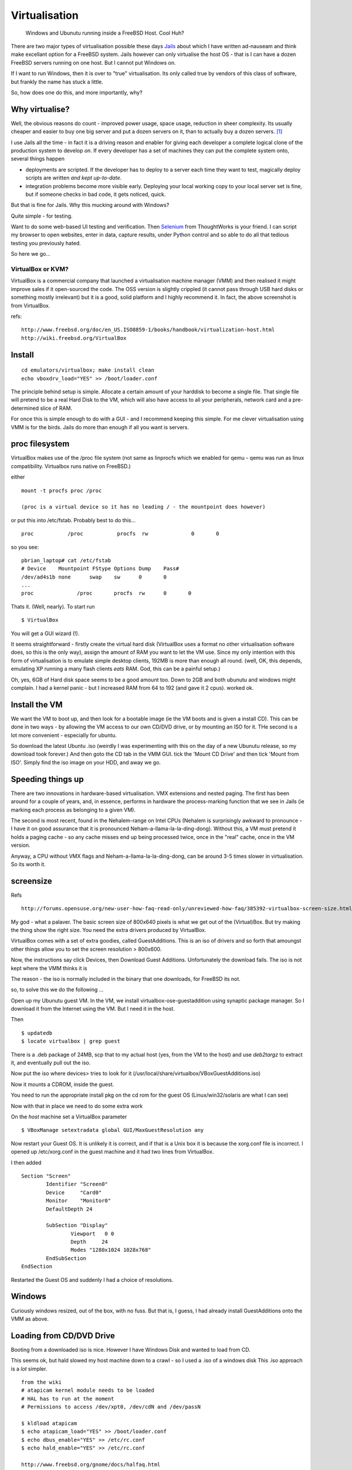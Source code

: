 ==============
Virtualisation
==============

.. figure:: ../img/virtualisation.png
   :class: screenshot
   
   Windows and Ubunutu running inside a FreeBSD Host.  Cool Huh?

There are two major types of virtualisation possible these days `Jails
</SoHoFromScratch/jails.html>`_ about which I have written ad-nauseam and think
make excellant option for a FreeBSD system.  Jails however can only virtualise
the host OS - that is I can have a dozen FreeBSD servers running on one host.
But I cannot put Windows on.

If I want to run Windows, then it is over to "true" virtualisation.  Its only
called true by vendors of this class of software, but frankly the name has stuck
a little.

So, how does one do this, and more importantly, why?

Why virtualise?
---------------

Well, the obvious reasons do count - improved power usage, space usage,
reduction in sheer complexity. Its usually cheaper and easier to buy one big
server and put a dozen servers on it, than to actually buy a dozen servers. [#]_

I use Jails all the time - in fact it is a driving reason and enabler for giving
each developer a complete logical clone of the production system to develop
*on*.  If every developer has a set of machines they can put the complete system
onto, several things happen

- deployments are scripted.  If the developer has to deploy to a server each
  time they want to test, magically deploy scripts are written *and kept
  up-to-date*.

- integration problems become more visible early.  Deploying your local working
  copy to your local server set is fine, but if someone checks in bad code, it
  gets noticed, quick.

But that is fine for Jails.  Why this mucking around with Windows?

Quite simple - for testing.

Want to do some web-based UI testing and verification.  Then `Selenium
</SoHoFromScratch/selenium.html>`_ from ThoughtWorks is your friend.  I can
script my browser to open websites, enter in data, capture results, under Python
control and so able to do all that tedious testing you previously hated.


So here we go...

VirtualBox or KVM?
==================

VirtualBox is a commercial company that launched a virtualisation machine
manager (VMM) and then realised it might improve sales if it open-sourced the
code.  The OSS version is slightly crippled (it cannot pass through USB hard
disks or something mostly irrelevant) but it is a good, solid platform and I
highly recommend it.  In fact, the above screenshot is from VirtualBox.

refs::

  http://www.freebsd.org/doc/en_US.ISO8859-1/books/handbook/virtualization-host.html
  http://wiki.freebsd.org/VirtualBox


Install
-------

::

  cd emulators/virtualbox; make install clean
  echo vboxdrv_load="YES" >> /boot/loader.conf

The principle behind setup is simple.  Allocate a certain amount of your
harddisk to become a single file.  That single file will pretend to be a real
Hard Disk to the VM, which will also have access to all your peripherals,
network card and a pre-determined slice of RAM.

For once this is simple enough to do with a GUI - and I recommend keeping this
simple.  For me clever virtualisation using VMM is for the birds.  Jails do more
than enough if all you want is servers.


proc filesystem
---------------

VirtualBox makes use of the /proc file system (not same as linprocfs which we
enabled for qemu - qemu was run as linux compatibility.  Virtualbox runs native
on FreeBSD.)


either ::

 mount -t procfs proc /proc

 (proc is a virtual device so it has no leading / - the mountpoint does however)

or put this into /etc/fstab.  Probably best to do this... ::

 proc		/proc		procfs	rw		0	0

so you see::

  pbrian_laptop# cat /etc/fstab 
  # Device    Mountpoint FStype	Options	Dump	Pass#
  /dev/ad4s1b none	swap	sw	0	0
  ...
  proc   	    /proc       procfs  rw      0       0

Thats it.  (Well, nearly). To start run ::

  $ VirtualBox

You will get a GUI wizard (!).

It seems straightforward - firstly create the virtual hard disk (VirtualBox uses
a format no other virtualisation software does, so this is the only way), assign
the amount of RAM you want to let the VM use.  Since my only intention with this
form of virtualisation is to emulate simple desktop clients, 192MB is more than
enough all round.  (well, OK, this depends, emulating XP running a many flash
clients *eats* RAM.  God, this can be a painful setup.)

Oh, yes, 6GB of Hard disk space seems to be a good amount too.  Down to 2GB and
both ubunutu and windows might complain.  I had a kernel panic - but I increased
RAM from 64 to 192 (and gave it 2 cpus). worked ok.

Install the VM
--------------

We want the VM to boot up, and then look for a bootable image (ie the VM boots
and is given a install CD).  This can be done in two ways - by allowing the VM
access to our own CD/DVD drive, or by mounting an ISO for it.  THe second is a
lot more convenient - especially for ubuntu.

So download the latest Ubuntu .iso (weirdly I was experimenting with this on the
day of a new Ubunutu release, so my download took forever.)  And then goto the
CD tab in the VMM GUI.  tick the 'Mount CD Drive' and then tick 'Mount from
ISO'.  Simply find the iso image on your HDD, and away we go.

Speeding things up
------------------

There are two innovations in hardware-based virtualisation.  VMX extensions and
nested paging.  The first has been around for a couple of years, and, in
essence, performs in hardware the process-marking function that we see in Jails
(ie marking each process as belonging to a given VM).

The second is most recent, found in the Nehalem-range on Intel CPUs (Nehalem is
surprisingly awkward to pronounce - I have it on good assurance that it is
pronounced Neham-a-llama-la-la-ding-dong).  Without this, a VM must pretend it
holds a paging cache - so any cache misses end up being processed twice, once in
the "real" cache, once in the VM version.

Anyway, a CPU without VMX flags and Neham-a-llama-la-la-ding-dong, can be around
3-5 times slower in virtualisation.  So its worth it.


screensize
----------

Refs ::

  http://forums.opensuse.org/new-user-how-faq-read-only/unreviewed-how-faq/385392-virtualbox-screen-size.html

My god - what a palaver.  The basic screen size of 800x640 pixels is what we get
out of the (Virtual)Box.  But try making the thing show the right size.  You
need the extra drivers produced by VirtualBox.

VirtualBox comes with a set of extra goodies, called GuestAdditions. This is an
iso of drivers and so forth that amoungst other things allow you to set the
screen resolution > 800x600.

Now, the instructions say click Devices, then Download Guest Additions.
Unfortunately the download fails.  The iso is not kept where the VMM thinks it
is

The reason - the iso is normally included in the binary that one downloads, for
FreeBSD its not.

so, to solve this we do the following ...

Open up my Ubunutu guest VM.  In the VM, we install virtualbox-ose-guestaddition
using synaptic package manager.  So I download it from the Internet using the
VM.  But I need it in the host.

Then ::

 $ updatedb
 $ locate virtualbox | grep guest

There is a .deb package of 24MB, scp that to my actual host (yes, from the VM to
the host) and use *deb2targz* to extract it, and eventually pull out the iso.

Now put the iso where devices> tries to look for it
(/usr/local/share/virtualbox/VBoxGuestAdditions.iso)

Now it mounts a CDROM, inside the guest.

You need to run the appropriate install pkg on the cd rom for the guest OS
(Linux/win32/solaris are what I can see)

Now with that in place we need to do some extra work

On the *host* machine set a VirtualBox parameter

::

 $ VBoxManage setextradata global GUI/MaxGuestResolution any

Now restart your Guest OS.  It is unlikely it is correct, and if that is a Unix
box it is because the xorg.conf file is incorrect.  I opened up /etc/xorg.conf
in the guest machine and it had two lines from VirtualBox.

I then added ::

 Section "Screen"
         Identifier "Screen0"
         Device     "Card0"
         Monitor    "Monitor0"
         DefaultDepth 24

         SubSection "Display"
                 Viewport   0 0
                 Depth     24
                 Modes "1280x1024 1028x768"
         EndSubSection
 EndSection

Restarted the Guest OS and suddenly I had a choice of resolutions.

Windows
-------

Curiously windows resized, out of the box, with no fuss.  But that is, I guess,
I had already install GuestAdditions onto the VMM as above.


Loading from CD/DVD Drive
-------------------------
Booting from a downloaded iso is nice.
However I have Windows Disk and wanted to load from CD.

This seems ok, but hald slowed my host machine down to a crawl - so I used a .iso of a windows disk
This .iso approach is a *lot* simpler. 

::

  from the wiki
  # atapicam kernel module needs to be loaded
  # HAL has to run at the moment
  # Permissions to access /dev/xpt0, /dev/cdN and /dev/passN 

  $ kldload atapicam
  $ echo atapicam_load="YES" >> /boot/loader.conf
  $ echo dbus_enable="YES" >> /etc/rc.conf
  $ echo hald_enable="YES" >> /etc/rc.conf

  http://www.freebsd.org/gnome/docs/halfaq.html
  http://wiki.freebsd.org/VirtualBox



Networking
----------

Getting a NAT based IP address for the VM machine is an out of the box issue -
so one can initiate connections from the VM to anywhere.  However, if you want
to run SeleniumRC, you want to connect *to* the VM (the SeleniumRC runs a server
that python client connects to and says "open browser to www.google.com".)

However, we want to do Ethernet bridging, - the simple way is to bring up the
VMM.  There are 4 virtual Ethernet adaptors - one can be the NAT, one can be a
bridged adaptor to the real host NIC.  So just set the NIC adapator number 2 to
brided adaptor, and you can connect to that IP from any machine on the subnet
the host is on.




KQemu
=====

Qemu is a CPU emulator written by Fabrice Bellard.  It is able to translate
system calls from one OS, written for one CPU to the binary equivalents for
another OS or another CPU.  In short one can run Windows OS on a FreeBSD host.

With KQemu, this has been adapted to run on VMX flagged CPUs (specifically on Linux)


Install
-------
::

  cd emulators/kqemu-kmod; make install clean
  cd emulators/qemu; make install clean

  (setup Linux-compatibility on FreeBSD first too)

Somewhere to put it:
we need a 'virtual disk' - a file that is nothing but empty
space for the img to run. its very own hard disk, as it were.

::

  qemu-img create /usr/local/DATA/ubuntu.disk 4G

  or

::

  dd of=/usr/local/DATA/ubuntu.disk bs=1024 seek=4194304 count=0

Now download the .iso file ::

 fetch http://Whereever/the/hell/ubunutu/is/kept

Install it the normal way ::

 qemu -hda /usr/local/DATA/ubuntu.disk -cdrom \
  /home/pbrian/downloads/ubuntu-9.10-desktop-i386.iso -m 192 -boot d

At this point the file image is just like a HDD that has been installed with Ubuntu
But to start the image normally::

 qemu -hda /usr/local/DATA/ubuntu.disk -m 192 



Ripping XP CD
-------------
Its much easier with a .iso file than pass-through 

  # dd if=/dev/acd0t01 of=/home/pbrian/downloads/xp.iso bs=2048

Really it was awful to get this far.  Had to read the man page to the 
bottom - adding bs=2048 solved a lot.

# dd if=/dev/acd0t01 of=/home/pbrian/downloads/xp.iso
dd: /dev/acd0t01: Invalid argument
0+0 records in
0+0 records out
0 bytes transferred in 0.000084 secs (0 bytes/sec)

plus why the acd0t01 worked when acd0 did not?

Actually it seems to be the bs=2048 - CD's transfer at that rate and dd fails
presumably after the first 512Bytes come and 513th is not buffered and a CRC
fails somewhere.

Anyway, 

  dd if=/dev/acd0 of=/home/pbrian/downloads/xp.iso bs=2048

works.  Now I have the ISO I install it the usual way, and presto, Windows on
Virtual Machine.  And with Bridging.

VirtualBox
==========

Installing
----------

First guest
-----------

The first one to create is Unbuntu.  Its simple and free.
Download the latest version (www.ubuntu.com), and keep somewhere safe.
Create a harddisk - there is a simple wizard on VirtualBox, I recommend 
512MB RAM and min 8GB disk space, 5 years ago that was a damn good spec.!

Then open File > Virtual Media Manager, which will allow us to make the ISO
visible. Just "add" a CD/DVD image, and it is available to the guest image.  Now
go to Settings for the image. Choose Storage and click on the CD below the IDE
COntroller You should see on RHS "Attributes" of the CD device, and can select
any one of the "mounted" CD drives above to "put into" the virtual CD tray.

Start the image as usual, and select boot menu (probably f12), boot from the CD.
You should see a normal install from ubuntu.  Just install.


Bridged Networking
------------------

Compile Kernel with Netgraph included Basically, bridge networking uses a driver
in the Host OS, to bypass the usual host network stack (ie grab packets before
they have gone through all the usual layers).  Netgraph is one such popular way
of doing this.  Thus the virtual machine can take apacket off the real NIC, read
it and then put its own reply back onto the real NIC at the same layer - it
looks to the Host as if right next door on the Ethernet network is another NIC
reading the packets it reads and putting more on the network.

The Virtual machine on the other hand just sets up its stack as normal, thinking
it has access to a genuine real NIC.

Its a bit like this::

   Host  VM
    \    /
     \  /
      --  Netgraph
      |
      NIC 
      
But not really.



http://www.virtualbox.org/manual/ch06.html







bibliography
------------

::

  - https://help.ubuntu.com/community/Installation/QemuEmulator
  - https://help.ubuntu.com/community/WindowsXPUnderQemuHowTo
  - http://wiki.freebsd.org/qemu
  - http://dryice.name/blog/freebsd/using-freebsd-as-a-network-bridge-and-use-dummynet-to-shape-the-traffic/
  - http://www.freebsd.org/doc/en/books/handbook/network-bridging.html



.. [#] Well, attitudes to this might be changing.  ARM-based blade servers can
   actually deliver more CPU cycles per Watt, actually being more green, but
   other issues start to dominate, ranging from deciding if your work is IO
   bound or CPU bound, or handling the logistics required.
